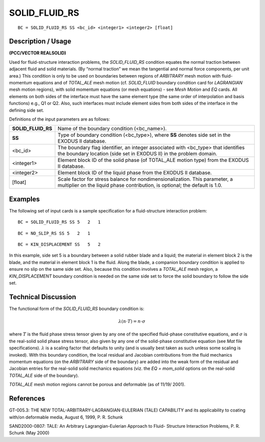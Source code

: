 ******************
**SOLID_FLUID_RS**
******************

::

	BC = SOLID_FLUID_RS SS <bc_id> <integer1> <integer2> [float]

-----------------------
**Description / Usage**
-----------------------

**(PCC/VECTOR REALSOLID)**

Used for fluid-structure interaction problems, the *SOLID_FLUID_RS* condition
equates the normal traction between adjacent fluid and solid materials. (By “normal
traction” we mean the tangential and normal force components, per unit area.) This
condition is only to be used on boundaries between regions of *ARBITRARY* mesh
motion with fluid-momentum equations and of *TOTAL_ALE* mesh motion (cf.
*SOLID_FLUID* boundary condition card for *LAGRANGIAN* mesh motion regions),
with solid momentum equations (or mesh equations) - see *Mesh Motion* and *EQ* cards.
All elements on both sides of the interface must have the same element type (the same
order of interpolation and basis functions) e.g., Q1 or Q2. Also, such interfaces must
include element sides from both sides of the interface in the defining side set.

Definitions of the input parameters are as follows:

================== ============================================================
**SOLID_FLUID_RS** Name of the boundary condition (<bc_name>).
**SS**             Type of boundary condition (<bc_type>), where **SS**
                   denotes side set in the EXODUS II database.
<bc_id>            The boundary flag identifier, an integer associated with
                   <bc_type> that identifies the boundary location (side set
                   in EXODUS II) in the problem domain.
<integer1>         Element block ID of the solid phase (of TOTAL_ALE
                   motion type) from the EXODUS II database.
<integer2>         Element block ID of the liquid phase from the
                   EXODUS II database.
[float]            Scale factor for stress balance for nondimensionalization.
                   This parameter, a multiplier on the
                   liquid phase contribution, is optional; the default is 1.0.
================== ============================================================

------------
**Examples**
------------

The following set of input cards is a sample specification for a fluid-structure
interaction problem:
::

     BC = SOLID_FLUID_RS SS 5   2   1

::

     BC = NO_SLIP_RS SS 5   2   1

::

     BC = KIN_DISPLACEMENT SS   5   2

In this example, side set 5 is a boundary between a solid rubber blade and a liquid; the
material in element block 2 is the blade, and the material in element block 1 is the fluid.
Along the blade, a companion boundary condition is applied to ensure no slip on the
same side set. Also, because this condition involves a *TOTAL_ALE* mesh region, a
*KIN_DISPLACEMENT* boundary condition is needed on the same side set to force the
solid boundary to follow the side set.

-------------------------
**Technical Discussion**
-------------------------

The functional form of the *SOLID_FLUID_RS* boundary condition is:

.. math::

     \lambda (\underline n \cdot \underline T) = \underline n \cdot \underline \sigma

     

where :math:`\underline{T}` is the fluid phase stress tensor given by any one of the specified fluid-phase
constitutive equations, and :math:`\underline{\sigma}` is the real-solid solid phase stress tensor, also given by
any one of the solid-phase constitutive equation (see *Mat* file specifications). :math:`\lambda` is a
scaling factor that defaults to unity (and is usually best taken as such unless some
scaling is invoked). With this boundary condition, the local residual and Jacobian
contributions from the fluid mechanics momentum equations (on the *ARBITRARY* side
of the boundary) are added into the weak form of the residual and Jacobian entries for
the real-solid solid mechanics equations (viz. the *EQ = mom_solid* options on the
real-solid *TOTAL_ALE* side of the boundary).

*TOTAL_ALE* mesh motion regions cannot be porous and deformable (as of 11/19/
2001).



--------------
**References**
--------------

GT-005.3: THE NEW TOTAL-ARBITRARY-LAGRANGIAN-EULERIAN (TALE)
CAPABILITY and its applicability to coating with/on deformable media, August 6,
1999, P. R. Schunk

SAND2000-0807: TALE: An Arbitrary Lagrangian-Eulerian Approach to Fluid-
Structure Interaction Problems, P. R. Schunk (May 2000)

.. 
	TODO - Line 72 contains a picture that needs to be repalced with the equation. 